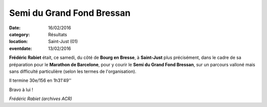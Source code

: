 Semi du Grand Fond Bressan
==========================

:date: 16/02/2016
:category: Résultats
:location: Saint-Just (01)
:eventdate: 13/02/2016

**Frédéric Rabiet** était, ce samedi, du côté de **Bourg en Bresse**, à **Saint-Just** plus précisément, dans le cadre de sa préparation pour le **Marathon de Barcelone**, pour y courir le **Semi du Grand Fond Bressan**, sur un parcours valloné mais sans difficulté particulière (selon les termes de l'organisation).

Il termine 30e/156 en 1h31'49''

Bravo à lui !

.. image:: http://assets.acr-dijon.org/fred08.jpg

*Frédéric Rabiet (archives ACR)*

